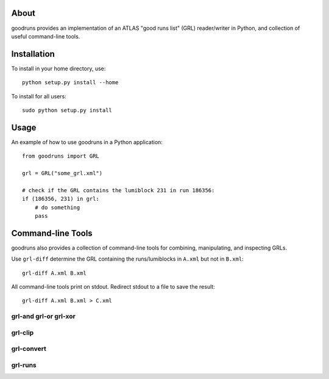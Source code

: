 .. -*- mode: rst -*-

About
=====

goodruns provides an implementation of an ATLAS "good runs list" (GRL)
reader/writer in Python, and collection of useful command-line tools.

Installation
============

To install in your home directory, use::

  python setup.py install --home

To install for all users::

  sudo python setup.py install

Usage
=====

An example of how to use goodruns in a Python application::

    from goodruns import GRL

    grl = GRL("some_grl.xml")
    
    # check if the GRL contains the lumiblock 231 in run 186356:
    if (186356, 231) in grl:
        # do something
        pass

Command-line Tools
==================

goodruns also provides a collection of command-line tools
for combining, manipulating, and inspecting GRLs.

Use ``grl-diff`` determine the GRL containing the runs/lumiblocks in ``A.xml`` but not in ``B.xml``::
    
    grl-diff A.xml B.xml

All command-line tools print on stdout. Redirect stdout to a file to save the result::

    grl-diff A.xml B.xml > C.xml

grl-and grl-or grl-xor
^^^^^^^^^^^^^^^^^^^^^^

grl-clip
^^^^^^^^

grl-convert
^^^^^^^^^^^

grl-runs
^^^^^^^^
